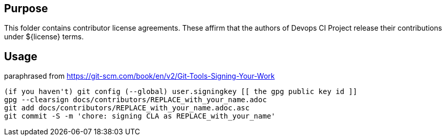 
== Purpose

This folder contains contributor license agreements. These affirm that the authors of Devops CI Project release their contributions under ${license} terms.

== Usage

paraphrased from https://git-scm.com/book/en/v2/Git-Tools-Signing-Your-Work

```sh
(if you haven't) git config (--global) user.signingkey [[ the gpg public key id ]]
gpg --clearsign docs/contributors/REPLACE_with_your_name.adoc
git add docs/contributors/REPLACE_with_your_name.adoc.asc
git commit -S -m 'chore: signing CLA as REPLACE_with_your_name'
```
